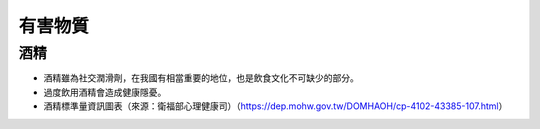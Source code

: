 有害物質
=====

.. _drugs:

酒精
-----------

* 酒精雖為社交潤滑劑，在我國有相當重要的地位，也是飲食文化不可缺少的部分。

* 過度飲用酒精會造成健康隱憂。

* 酒精標準量資訊圖表（來源：衛福部心理健康司）（https://dep.mohw.gov.tw/DOMHAOH/cp-4102-43385-107.html）

.. image:: ../media/drink.jpg
   :align: center
   :alt: drink
   
   
